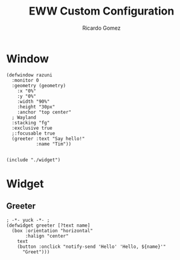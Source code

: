 :PROPERTIES:
:author: Ricardo Gomez
:email:  rgomezgerardi@gmail.com
:title:  EWW Custom Configuration 
:header-args+: :tangle eww.yuck
:header-args+: :noweb strip-export
:header-args+: :cache yes
:END:

* Window

#+begin_src yuck
(defwindow razuni
  :monitor 0
  :geometry (geometry)
    :x "0%"
    :y "0%"
    :width "90%"
    :height "30px"
    :anchor "top center"
  ; Wayland 
  :stacking "fg"
  :exclusive true
  ;:focusable true
  (greeter :text "Say hello!"
           :name "Tim"))


(include "./widget")
#+end_src

* Widget
:PROPERTIES:
:header-args:     :tangle widget
:END:

** Greeter

#+begin_src yuck
; -*- yuck -*- ; 
(defwidget greeter [?text name]
  (box :orientation "horizontal"
       :halign "center"
    text
    (button :onclick "notify-send 'Hello' 'Hello, ${name}'"
      "Greet")))
#+end_src
